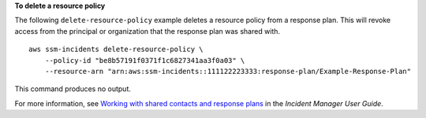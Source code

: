 **To delete a resource policy**

The following ``delete-resource-policy`` example deletes a resource policy from a response plan. This will revoke access from the principal or organization that the response plan was shared with. ::

    aws ssm-incidents delete-resource-policy \
        --policy-id "be8b57191f0371f1c6827341aa3f0a03" \
        --resource-arn "arn:aws:ssm-incidents::111122223333:response-plan/Example-Response-Plan"

This command produces no output.

For more information, see `Working with shared contacts and response plans <https://docs.aws.amazon.com/incident-manager/latest/userguide/sharing.html>`__ in the *Incident Manager User Guide*.